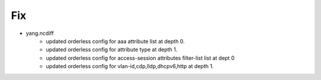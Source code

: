 --------------------------------------------------------------------------------
                                Fix
--------------------------------------------------------------------------------
* yang.ncdiff
    * updated orderless config for aaa attribute list at depth 0.
    * updated orderless config for attribute type at depth 1.
    * updated orderless config for access-session attributes filter-list list at dept 0
    * updated orderless config for vlan-id,cdp,lldp,dhcpv6,http at depth 1.